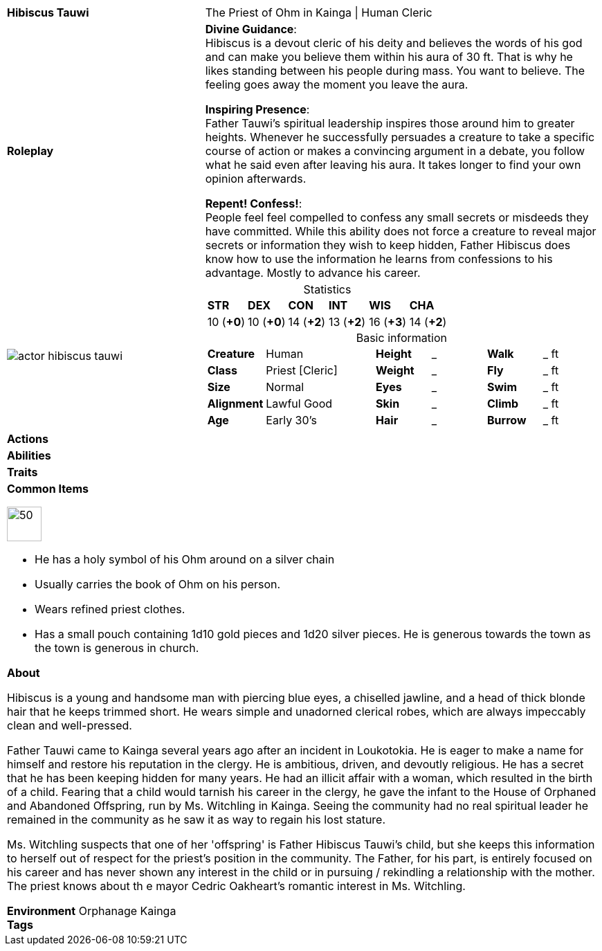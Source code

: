 ifndef::rootdir[]
:rootdir: ../..
endif::[]
[cols="2a,4a",grid=rows]
|===
| [big]#*Hibiscus Tauwi*#
| [small]#The Priest of Ohm in Kainga \| Human Cleric#

| *Roleplay*
|

*Divine Guidance*: +
Hibiscus is a devout cleric of his deity and believes the words of his god and can make you believe them within his aura of 30 ft. That is why he likes standing between his people during mass. You want to believe. The feeling goes away the moment you leave the aura.

*Inspiring Presence*: +
Father Tauwi's spiritual leadership inspires those around him to greater heights. Whenever he successfully persuades a creature to take a specific course of action or makes a convincing argument in a debate, you follow what he said even after leaving his aura. It takes longer to find your own opinion afterwards.

*Repent! Confess!*: + 
People feel feel compelled to confess any small secrets or misdeeds they have committed. While this ability does not force a creature to reveal major secrets or information they wish to keep hidden, Father Hibiscus does know how to use the information he learns from confessions to his advantage. Mostly to advance his career.

| image::{rootdir}/assets/images/actor_hibiscus_tauwi.jpg[]
|
[cols="1,1,1,1,1,1",grid=rows,frame=none,caption="",title="Statistics"]
!===
^! *STR*     ^! *DEX*     ^! *CON*     ^! *INT*     ^! *WIS*     ^! *CHA*
^! 10 (*+0*) ^! 10 (*+0*) ^! 14 (*+2*) ^! 13 (*+2*) ^! 16 (*+3*) ^! 14 (*+2*)
!===

[cols="1,2,1,1,1,1",grid=none,frame=none,caption="",title="Basic information"]
!===
>! *Creature* ! Human
>! *Height* ! _
>! *Walk* ! _ ft

>! *Class* ! Priest [Cleric]
>! *Weight* ! _
>! *Fly* ! _ ft

>! *Size* ! Normal
>! *Eyes* ! _
>! *Swim* ! _ ft

>! *Alignment* ! Lawful Good
>! *Skin* ! _
>! *Climb* ! _ ft

>! *Age* ! Early 30's
>! *Hair* ! _
>! *Burrow* ! _ ft
!===

| *Actions* | 


| *Abilities* | 


| *Traits* |


2+|
*Common Items*

image::{rootdir}/assets/images/symbol_ohm.webp[50,50]
* He has a holy symbol of his Ohm around on a silver chain
* Usually carries the book of Ohm on his person. 
* Wears refined priest clothes.
* Has a small pouch containing 1d10 gold pieces and 1d20 silver pieces. He is generous towards the town as the town is generous in church.

*About*

Hibiscus is a young and handsome man with piercing blue eyes, a chiselled jawline, and a head of thick blonde hair that he keeps trimmed short. He wears simple and unadorned clerical robes, which are always impeccably clean and well-pressed.

Father Tauwi came to Kainga several years ago after an incident in Loukotokia. He is eager to make a name for himself and restore his reputation in the clergy. He is ambitious, driven, and devoutly religious. He has a secret that he has been keeping hidden for many years. He had an illicit affair with a woman, which resulted in the birth of a child. Fearing that a child would tarnish his career in the clergy, he gave the infant to the House of Orphaned and Abandoned Offspring, run by Ms. Witchling in Kainga. Seeing the community had no real spiritual leader he remained in the community as he saw it as way to regain his lost stature.

Ms. Witchling suspects that one of her 'offspring' is Father Hibiscus Tauwi's child, but she keeps this information to herself out of respect for the priest's position in the community. The Father, for his part, is entirely focused on his career and has never shown any interest in the child or in pursuing / rekindling a relationship with the mother. The priest knows about th e mayor Cedric Oakheart's romantic interest in Ms. Witchling.

*Environment* Orphanage Kainga +
*Tags*
|===
